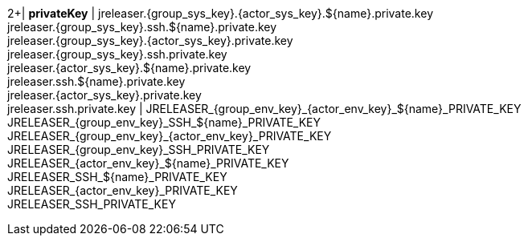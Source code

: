 2+| *privateKey*
| jreleaser.{group_sys_key}.{actor_sys_key}.${name}.private.key +
  jreleaser.{group_sys_key}.ssh.${name}.private.key +
  jreleaser.{group_sys_key}.{actor_sys_key}.private.key +
  jreleaser.{group_sys_key}.ssh.private.key +
  jreleaser.{actor_sys_key}.${name}.private.key +
  jreleaser.ssh.${name}.private.key +
  jreleaser.{actor_sys_key}.private.key +
  jreleaser.ssh.private.key
| JRELEASER_{group_env_key}_{actor_env_key}_${name}_PRIVATE_KEY +
  JRELEASER_{group_env_key}_SSH_${name}_PRIVATE_KEY +
  JRELEASER_{group_env_key}_{actor_env_key}_PRIVATE_KEY +
  JRELEASER_{group_env_key}_SSH_PRIVATE_KEY +
  JRELEASER_{actor_env_key}_${name}_PRIVATE_KEY +
  JRELEASER_SSH_${name}_PRIVATE_KEY +
  JRELEASER_{actor_env_key}_PRIVATE_KEY +
  JRELEASER_SSH_PRIVATE_KEY